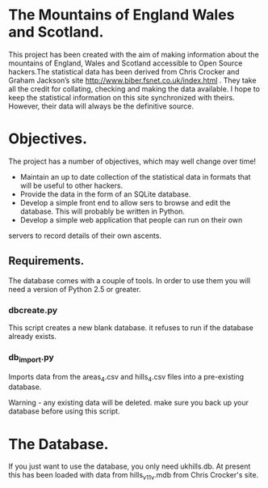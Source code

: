 * The Mountains of England Wales and Scotland.
This project has been created with the aim of making information about
the mountains of England, Wales and Scotland accessible to Open Source
hackers.The statistical data has been derived from Chris Crocker and
Graham Jackson’s site http://www.biber.fsnet.co.uk/index.html . They
take all the credit for collating, checking and making the data
available. I hope to keep the statistical information on this site
synchronized with theirs. However, their data will always be the
definitive source.

* Objectives.
The project has a number of objectives, which may well change over time!

 - Maintain an up to date collection of the statistical data in formats that will be useful to other hackers.
 - Provide the data in the form of an SQLite database.
 - Develop a simple front end to allow sers to browse and edit the database. This will probably be written in Python.
 - Develop a simple web application that people can run on their own
servers to record details of their own ascents.


** Requirements.
The database comes with a couple of tools. In order to use them you
will need a version of Python 2.5 or greater.

*** dbcreate.py
This script creates a new blank database. it refuses to run if the
database already exists.

*** db_import.py
Imports data from the areas_4.csv and hills_4.csv files into a
pre-existing database.

Warning - any existing data will be deleted. make sure you back up
your database before using this script.

* The Database.
If you just want to use the database, you only need ukhills.db. At
present this has been loaded with data from hills_v11_v.mdb from Chris
Crocker's site.
